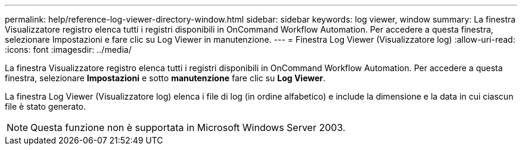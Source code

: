 ---
permalink: help/reference-log-viewer-directory-window.html 
sidebar: sidebar 
keywords: log viewer, window 
summary: La finestra Visualizzatore registro elenca tutti i registri disponibili in OnCommand Workflow Automation. Per accedere a questa finestra, selezionare Impostazioni e fare clic su Log Viewer in manutenzione. 
---
= Finestra Log Viewer (Visualizzatore log)
:allow-uri-read: 
:icons: font
:imagesdir: ../media/


[role="lead"]
La finestra Visualizzatore registro elenca tutti i registri disponibili in OnCommand Workflow Automation. Per accedere a questa finestra, selezionare *Impostazioni* e sotto *manutenzione* fare clic su *Log Viewer*.

La finestra Log Viewer (Visualizzatore log) elenca i file di log (in ordine alfabetico) e include la dimensione e la data in cui ciascun file è stato generato.


NOTE: Questa funzione non è supportata in Microsoft Windows Server 2003.
